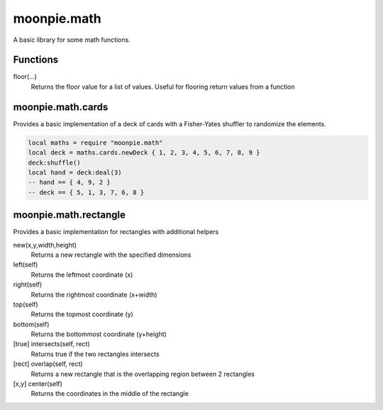 moonpie.math 
============

A basic library for some math functions. 

Functions
---------

floor(...)
  Returns the floor value for a list of values. Useful for flooring return values from a function

moonpie.math.cards
------------------

Provides a basic implementation of a deck of cards with a Fisher-Yates shuffler to randomize the elements.

.. code-block:: lua

  local maths = require "moonpie.math"
  local deck = maths.cards.newDeck { 1, 2, 3, 4, 5, 6, 7, 8, 9 }
  deck:shuffle()
  local hand = deck:deal(3)
  -- hand == { 4, 9, 2 }
  -- deck == { 5, 1, 3, 7, 6, 8 }

moonpie.math.rectangle
----------------------

Provides a basic implementation for rectangles with additional helpers

new(x,y,width,height)
  Returns a new rectangle with the specified dimensions

left(self)
  Returns the leftmost coordinate (x)

right(self)
  Returns the rightmost coordinate (x+width)

top(self)
  Returns the topmost coordinate (y)

bottom(self)
  Returns the bottommost coordinate (y+height)

[true] intersects(self, rect)
  Returns true if the two rectangles intersects

[rect] overlap(self, rect)
  Returns a new rectangle that is the overlapping region between 2 rectangles

[x,y] center(self)
  Returns the coordinates in the middle of the rectangle